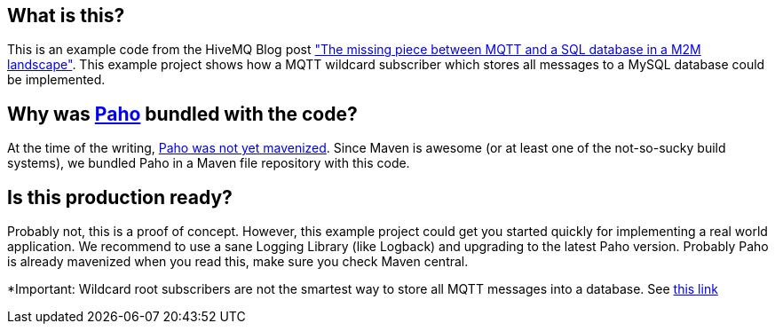 == What is this?
This is an example code from the HiveMQ Blog post link:http://www.hivemq.com/mqtt-sql-database["The missing piece between MQTT and a SQL database in a M2M landscape"]. This example project shows how a MQTT wildcard subscriber which stores all messages to a MySQL database
could be implemented.

== Why was link:http://www.eclipse.org/paho/[Paho] bundled with the code?

At the time of the writing, link:https://bugs.eclipse.org/bugs/show_bug.cgi?id=382471[Paho was not yet mavenized]. Since Maven is awesome (or at least one of the not-so-sucky
build systems), we bundled Paho in a Maven file repository with this code.

== Is this production ready?

Probably not, this is a proof of concept. However, this example project could get you started quickly for implementing
a real world application. We recommend to use a sane Logging Library (like Logback) and upgrading to the latest Paho
version. Probably Paho is already mavenized when you read this, make sure you check Maven central.


*Important: Wildcard root subscribers are not the smartest way to store all MQTT messages into a database. See link:http://www.hivemq.com/mqtt-sql-database/[this link]
